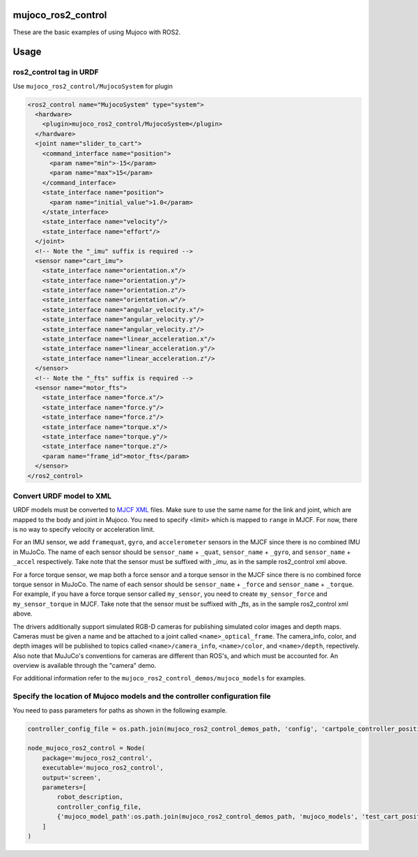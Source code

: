 mujoco_ros2_control
=====================
These are the basic examples of using Mujoco with ROS2.

.. image:: images/cart_position.gif
  :alt: Cart

.. image:: images/diff_drive.gif
  :alt: DiffBot

Usage
=====================
ros2_control tag in URDF
--------------------------
Use ``mujoco_ros2_control/MujocoSystem`` for plugin

.. code-block:: xml

  <ros2_control name="MujocoSystem" type="system">
    <hardware>
      <plugin>mujoco_ros2_control/MujocoSystem</plugin>
    </hardware>
    <joint name="slider_to_cart">
      <command_interface name="position">
        <param name="min">-15</param>
        <param name="max">15</param>
      </command_interface>
      <state_interface name="position">
        <param name="initial_value">1.0</param>
      </state_interface>
      <state_interface name="velocity"/>
      <state_interface name="effort"/>
    </joint>
    <!-- Note the "_imu" suffix is required -->
    <sensor name="cart_imu">
      <state_interface name="orientation.x"/>
      <state_interface name="orientation.y"/>
      <state_interface name="orientation.z"/>
      <state_interface name="orientation.w"/>
      <state_interface name="angular_velocity.x"/>
      <state_interface name="angular_velocity.y"/>
      <state_interface name="angular_velocity.z"/>
      <state_interface name="linear_acceleration.x"/>
      <state_interface name="linear_acceleration.y"/>
      <state_interface name="linear_acceleration.z"/>
    </sensor>
    <!-- Note the "_fts" suffix is required -->
    <sensor name="motor_fts">
      <state_interface name="force.x"/>
      <state_interface name="force.y"/>
      <state_interface name="force.z"/>
      <state_interface name="torque.x"/>
      <state_interface name="torque.y"/>
      <state_interface name="torque.z"/>
      <param name="frame_id">motor_fts</param>
    </sensor>
  </ros2_control>

Convert URDF model to XML
--------------------------
URDF models must be converted to `MJCF XML <https://mujoco.readthedocs.io/en/latest/modeling.html>`_ files.
Make sure to use the same name for the link and joint, which are mapped to the body and joint in Mujoco.
You need to specify <limit> which is mapped to ``range`` in MJCF.
For now, there is no way to specify velocity or acceleration limit.

For an IMU sensor, we add ``framequat``, ``gyro``, and ``accelerometer`` sensors in the MJCF since there is no combined IMU in MuJoCo.
The name of each sensor should be ``sensor_name`` + ``_quat``, ``sensor_name`` + ``_gyro``, and ``sensor_name`` + ``_accel`` respectively.
Take note that the sensor must be suffixed with `_imu`, as in the sample ros2_control xml above.

For a force torque sensor, we map both a force sensor and a torque sensor in the MJCF since there is no combined force torque sensor in MuJoCo.
The name of each sensor should be ``sensor_name`` + ``_force`` and ``sensor_name`` + ``_torque``.
For example, if you have a force torque sensor called ``my_sensor``, you need to create ``my_sensor_force`` and ``my_sensor_torque`` in MJCF.
Take note that the sensor must be suffixed with `_fts`, as in the sample ros2_control xml above.

The drivers additionally support simulated RGB-D cameras for publishing simulated color images and depth maps.
Cameras must be given a name and be attached to a joint called ``<name>_optical_frame``.
The camera_info, color, and depth images will be published to topics called ``<name>/camera_info``,
``<name>/color``, and ``<name>/depth``, repectively.
Also note that MuJuCo's conventions for cameras are different than ROS's, and which must be accounted for.
An overview is available through the "camera" demo.

For additional information refer to the ``mujoco_ros2_control_demos/mujoco_models`` for examples.

Specify the location of Mujoco models and the controller configuration file
----------------------------------------------------------------------------
You need to pass parameters for paths as shown in the following example.

.. code-block:: python3

  controller_config_file = os.path.join(mujoco_ros2_control_demos_path, 'config', 'cartpole_controller_position.yaml')

  node_mujoco_ros2_control = Node(
      package='mujoco_ros2_control',
      executable='mujoco_ros2_control',
      output='screen',
      parameters=[
          robot_description,
          controller_config_file,
          {'mujoco_model_path':os.path.join(mujoco_ros2_control_demos_path, 'mujoco_models', 'test_cart_position.xml')}
      ]
  )
